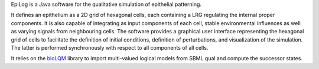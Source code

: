 .. title: EpiLog
.. description: Simulation of epithelial patterning using multi-cellular multivalued logical models
.. tags: tools, related-groups
.. link: http://epilog-tool.org 
.. type: text
.. website: http://epilog-tool.org
.. related-groups: igc inesc
.. formats: sbml-qual
.. features: multivalued


.. tool_header::

EpiLog is a Java software for the qualitative simulation of epithelial patterning.

It defines an epithelium as a 2D grid of hexagonal cells, each containing a LRG regulating the internal proper components.
It is also capable of integrating as input components of each cell, stable environmental influences as well as varying signals from neighbouring cells.
The software provides a graphical user interface representing the hexagonal grid of cells to facilitate the definition of initial conditions,
definition of perturbations, and visualization of the simulation. The latter is performed synchronously with respect to all components of all cells.

It relies on the `bioLQM <https://github.com/colomoto/bioLQM>`_ library to import multi-valued logical models from SBML qual and compute the successor states.



.. tool_info::

